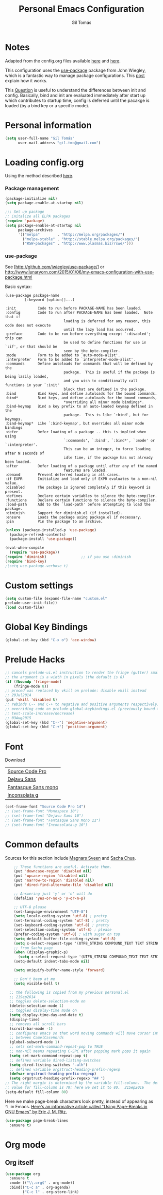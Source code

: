 #+TITLE: Personal Emacs Configuration
#+AUTHOR: Gil Tomás

* Notes
Adapted from the config.org files available [[https://github.com/danielmai/.emacs.d/blob/master/config.org][here]] and [[https://github.com/nasseralkmim/.emacs.d/blob/master/config.org][here]].

This configuration uses the [[https://github.com/jwiegley/use-package][use-package]] package from John Wiegley, which is a
fantastic way to manage package configurations. This [[http://www.lunaryorn.com/2015/01/06/my-emacs-configuration-with-use-package.html][post]] explain how it works.

This [[http://emacs.stackexchange.com/questions/10396/difference-between-init-and-config-in-use-package][Question]] is useful to understand the differences between init and config.
Basically, bind and init are evaluated immediately after start up which
contributes to startup time, config is deferred until the pacakge is loaded (by
a bind key or a specific mode).

* Personal information
#+BEGIN_SRC emacs-lisp
  (setq user-full-name "Gil Tomás"
        user-mail-address "gil.tms@gmail.com")
#+END_SRC

* Loading config.org

Using the method described [[http://www.holgerschurig.de/en/emacs-efficiently-untangling-elisp/][here]].

*** Package management
#+BEGIN_SRC emacs-lisp
  (package-initialize nil)
  (setq package-enable-at-startup nil)
#+END_SRC

#+BEGIN_SRC emacs-lisp
;;; Set up package
;; initalize all ELPA packages
(require 'package)
(setq package-enable-at-startup nil
      package-archives
      '(("melpa"        . "http://melpa.org/packages/")
        ("melpa-stable" . "http://stable.melpa.org/packages/")
        ("RSW-packages" . "http://www.plasmas.biz/rswe/")))
#+END_SRC
*** use-package

See [http://github.com/jwiegley/use-package/]
or http://www.lunaryorn.com/2015/01/06/my-emacs-configuration-with-use-package.html

Basic syntax:

#+BEGIN_EXAMPLE
(use-package package-name
         [:keyword [option]]...)

:init          Code to run before PACKAGE-NAME has been loaded.
:config        Code to run after PACKAGE-NAME has been loaded.  Note that if
                           loading is deferred for any reason, this code does not execute
                           until the lazy load has occurred.
:preface       Code to be run before everything except `:disabled'; this can
                           be used to define functions for use in `:if', or that should be
                           seen by the byte-compiler.
:mode          Form to be added to `auto-mode-alist'.
:interpreter   Form to be added to `interpreter-mode-alist'.
:commands      Define autoloads for commands that will be defined by the
                           package.  This is useful if the package is being lazily loaded,
                           and you wish to conditionally call functions in your `:init'
                           block that are defined in the package.
:bind          Bind keys, and define autoloads for the bound commands.
:bind*         Bind keys, and define autoloads for the bound commands,
                           *overriding all minor mode bindings*.
:bind-keymap   Bind a key prefix to an auto-loaded keymap defined in the
                           package.  This is like `:bind', but for keymaps.
:bind-keymap*  Like `:bind-keymap', but overrides all minor mode bindings
:defer         Defer loading of a package -- this is implied when using
                           `:commands', `:bind', `:bind*', `:mode' or `:interpreter'.
                           This can be an integer, to force loading after N seconds of
                           idle time, if the package has not already been loaded.
:after         Defer loading of a package until after any of the named
                           features are loaded.
:demand        Prevent deferred loading in all cases.
:if EXPR       Initialize and load only if EXPR evaluates to a non-nil value.
:disabled      The package is ignored completely if this keyword is present.
:defines       Declare certain variables to silence the byte-compiler.
:functions     Declare certain functions to silence the byte-compiler.
:load-path     Add to the `load-path' before attempting to load the package.
:diminish      Support for diminish.el (if installed).
:ensure        Loads the package using package.el if necessary.
:pin           Pin the package to an archive.
#+END_EXAMPLE

#+BEGIN_SRC emacs-lisp
(unless (package-installed-p 'use-package)
  (package-refresh-contents)
  (package-install 'use-package))

(eval-when-compile
  (require 'use-package))
(require 'diminish)                ;; if you use :diminish
(require 'bind-key)
;(setq use-package-verbose t)
#+END_SRC

* Custom settings
#+BEGIN_SRC emacs-lisp
  (setq custom-file (expand-file-name "custom.el"
  prelude-user-init-file))
  (load custom-file)
#+END_SRC

* Global Key Bindings
#+BEGIN_SRC emacs-lisp
  (global-set-key (kbd "C-x o") 'ace-window)
#+END_SRC

* Prelude Hacks
#+BEGIN_SRC emacs-lisp
  ;; cancels prelude-ui.el instruction to render the fringe (gutter) smaller
  ;; the argument is a width in pixels (the default is 8)
  (if (fboundp 'fringe-mode)
      (fringe-mode 8))
  ;; proced was replaced by vkill on prelude: disable vkill instead
  ;; 29Jul2014
  (put 'vkill 'disabled t)
  ;; rebinds C-- and C-+ to negative and positive arguments respectively,
  ;; overriding code on prelude-global-keybindings.el (previously bound to
  ;; text-scale-increase/decrease)
  ;; 03Aug2015
  (global-set-key (kbd "C--") 'negative-argument)
  (global-set-key (kbd "C-+") 'positive-argument)
#+END_SRC

* Font

Download

| [[https://github.com/adobe-fonts/source-code-pro][Source Code Pro]]     |
| [[https://www.fontsquirrel.com/fonts/download/dejavu-sans][Dejavu Sans]]         |
| [[https://fontlibrary.org/pt/font/fantasque-sans-mono][Fantasque Sans mono]] |
| [[http://leonardo-m.livejournal.com/77079.html][Inconsolata g]]       |

#+begin_src emacs-lisp
(set-frame-font "Source Code Pro 14")
;; (set-frame-font "Monospace 10")
;; (set-frame-font "Dejavu Sans 10")
;; (set-frame-font "Fantasque Sans Mono 11")
;; (set-frame-font "Inconsolata-g 10")
#+end_src

* Common defaults

Sources for this section include [[https://github.com/magnars/.emacs.d/blob/master/settings/sane-defaults.el][Magnars Sveen]] and [[http://pages.sachachua.com/.emacs.d/Sacha.html][Sacha Chua]].

#+BEGIN_SRC emacs-lisp
      ;; These functions are useful. Activate them.
      (put 'downcase-region 'disabled nil)
      (put 'upcase-region 'disabled nil)
      (put 'narrow-to-region 'disabled nil)
      (put 'dired-find-alternate-file 'disabled nil)

      ;; Answering just 'y' or 'n' will do
      (defalias 'yes-or-no-p 'y-or-n-p)

      ;; UTF-8 please
      (set-language-environment "UTF-8")
      (setq locale-coding-system 'utf-8) ; pretty
      (set-terminal-coding-system 'utf-8) ; pretty
      (set-keyboard-coding-system 'utf-8) ; pretty
      (set-selection-coding-system 'utf-8) ; please
      (prefer-coding-system 'utf-8) ; with sugar on top
      (setq default-buffer-file-coding-system 'utf-8)
      (setq x-select-request-type '(UTF8_STRING COMPOUND_TEXT TEXT STRING))
      ;; from Sacha page
      (when (display-graphic-p)
        (setq x-select-request-type '(UTF8_STRING COMPOUND_TEXT TEXT STRING)))
      (setq-default indent-tabs-mode nil)

      (setq uniquify-buffer-name-style 'forward)

      ;; Don't beep at me
      (setq visible-bell t)

    ;; the following is copied from my previous personal.el
    ;; 21Sep2014
    ;; toggles delete-selection-mode on
    (delete-selection-mode 1)
    ;; toggles display-time mode on
    (setq display-time-day-and-date t)
    (display-time)
    ;; removes all scroll bars
    (scroll-bar-mode -1)
    ;; configures emacs so that word moving commands will move cursor into
    ;; between CamelCaseWords
    (global-subword-mode 1)
    ;; sets set-mark-command-repeat-pop to TRUE
    ;; non-nil means repeating C-SPC after popping mark pops it again
    (setq set-mark-command-repeat-pop t)
    ;; defines variable dired-listing-switches
    (setq dired-listing-switches "-alh")
    ;; defines variable orgstruct-heading-prefix-regexp
    (defvar orgstruct-heading-prefix-regexp)
    (setq orgstruct-heading-prefix-regexp "## ")
  ;; The right margin is determined by the variable fill-column.  The default
  ;; value for fill-column is 70; here we set it to 80.  21Sep2016
  (setq-default fill-column 80)
#+END_SRC

Here we make page-break characters look pretty, instead of appearing
as =^L= in Emacs. [[http://ericjmritz.name/2015/08/29/using-page-breaks-in-gnu-emacs/][Here's an informative article called "Using
Page-Breaks in GNU Emacs" by Eric J. M. Ritz.]]

#+begin_src emacs-lisp
(use-package page-break-lines
  :ensure t)
#+end_src

* Org mode
** Org itself
   #+BEGIN_SRC emacs-lisp
     (use-package org
       :ensure t
       :mode (("\\.org$" . org-mode))
       :bind(("C-c a" . org-agenda)
             ("C-c l" . org-store-link)
             ("C-c c" . org-capture))
       :config
       (add-hook 'org-mode-hook 'smartparens-mode)
       (add-hook 'org-mode-hook 'rainbow-delimiters-mode)
       (add-hook 'org-mode-hook 'company-mode)
       (add-hook 'org-mode-hook 'flyspell-mode)
       (add-hook 'org-mode-hook 'turn-on-org-cdlatex)

       (use-package org-bullets
         :ensure t
         :init
         (add-hook 'org-mode-hook (lambda () (org-bullets-mode 1)))
         ;; (setq org-ellipsis " …")
         (setq org-bullets-bullet-list '("•")))

        ;; beamer export
       (eval-after-load "org"
         '(require 'ox-beamer))

       (use-package ox-reveal :ensure ox-reveal
         :config
         (setq org-reveal-root "http://cdn.jsdelivr.net/reveal.js/3.0.0/")
         (setq org-reveal-mathjax t))

       ;; For code fragments typesetting
       ;; http://orgmode.org/worg/org-tutorials/org-latex-preview.html
       (setq org-latex-listings 'minted)
       (require 'ox-latex)
       ;; code highlight for latex org export
       (add-to-list 'org-latex-packages-alist '("" "minted"))
       ;; add a nice font to org latex export
       (add-to-list 'org-latex-packages-alist '("" "libertine"))

       ;; preview latex in org mode with imagemagick
       (setq org-latex-create-formula-image-program 'imagemagick)

       ;; Org babel and source blocks
       (setq org-src-fontify-natively t
             org-src-window-setup 'current-window
             org-src-strip-leading-and-trailing-blank-lines t
             org-src-preserve-indentation t
             org-src-tab-acts-natively t
             org-export-babel-evaluate nil
             org-confirm-babel-evaluate nil) ; doesn't ask for confirmation

       ;;; display/update images in the buffer after I evaluate
       (add-hook 'org-babel-after-execute-hook 'org-display-inline-images 'append)

       ;; This is for remove the annoying background color on the headings, level 1 and level 2, when using the material-theme.
       (custom-set-faces
       '(org-level-1 ((t (:background nil :bold t :overline nil))))
       '(org-level-2 ((t (:background nil :bold t :overline nil)))))

       (setq org-modules '(org-habit))

       (eval-after-load 'org
         '(org-load-modules-maybe t)))
   #+END_SRC

** Agenda and Capture files

   Set agenda files.

   remove done tasks from the agenda, from [[http://stackoverflow.com/questions/8281604/remove-done-tasks-from-agenda-view][this question]].

   Set gtd.org as my default notes file

   From [[http://sachachua.com/blog/2015/02/learn-take-notes-efficiently-org-mode/][This blog entry]], C-c o is set to open the tasks.org

   #+BEGIN_SRC emacs-lisp
     (use-package org-agenda
       :defer t
       :config
       (setq org-agenda-files
             (delq nil
                   (mapcar (lambda (x) (and (file-exists-p x) x))
                           '("~/Dropbox/org/gtd.org"
                             "~/Dropbox/org/notes.org"
                             "~/Dropbox/org/culture.org"))))
        (custom-set-variables
       '(org-agenda-skip-scheduled-if-done t)
       '(org-agenda-skip-deadline-if-done t))

        (setq org-default-notes-file "~/Dropbox/org/gtb.org"))
   #+END_SRC

** Org babel/source blocks

I like to have source blocks properly syntax highlighted and with the
editing popup window staying within the same window so all the windows
don't jump around. Also, having the top and bottom trailing lines in
the block is a waste of space, so we can remove them.

I noticed that fontification doesn't work with markdown mode when the
block is indented after editing it in the org src buffer---the leading
#s for headers don't get fontified properly because they appear as Org
comments. Setting ~org-src-preserve-indentation~ makes things
consistent as it doesn't pad source blocks with leading spaces.

#+begin_src emacs-lisp
(setq org-src-fontify-natively t
      org-src-window-setup 'current-window
      org-src-strip-leading-and-trailing-blank-lines t
      org-src-preserve-indentation t
      org-src-tab-acts-natively t)
#+end_src

* ELPA packages
** AucTex
*** Basic setup
Enable
[[https://www.gnu.org/software/auctex/manual/auctex.html][Auctex]]
when files with .tex are loaded. Tex-master is useful to make Auctex
aware of multi-files documents. TeX-PDF mode is used to compile using
pdflatex.

#+begin_src emacs-lisp
(use-package tex-site
  :ensure auctex
  :mode ("\\.tex\\'" . latex-mode)
  :config
  (setq TeX-auto-save t)
  (setq TeX-parse-self t)
  (setq-default TeX-master nil)
  (add-hook 'LaTeX-mode-hook
            (lambda ()
              (magic-latex-buffer)
              (LaTeX-math-mode)
              (rainbow-delimiters-mode)
              (flyspell-mode)
              (company-mode)
              (smartparens-mode)
              (turn-on-reftex)
              (setq reftex-plug-into-AUCTeX t)
              (reftex-isearch-minor-mode)
              (setq TeX-PDF-mode t)
              (setq global-font-lock-mode t)
              (setq TeX-source-correlate-method 'synctex)
              (setq TeX-source-correlate-start-server t)))

;https://github.com/politza/pdf-tools/issues/187

(add-hook 'TeX-after-compilation-finished-functions #'TeX-revert-document-buffer)

;; to use pdfview with auctex
(add-hook 'LaTeX-mode-hook 'pdf-tools-install)
;; nil beacuse I don't want the pdf to be opened again in the same frame after C-c C-a
;; (setq TeX-view-program-selection nil)
;; (setq TeX-view-program-selection '((output-pdf "pdf-tools")))
;; (setq TeX-view-program-list '(("pdf-tools" "TeX-pdf-tools-sync-view")))

;; https://github.com/politza/pdf-tools/pull/60
(setq pdf-sync-forward-display-action
      '(display-buffer-reuse-window (reusable-frames . t)))
;; same thing, now I can jump from pdf in another frame into source
(setq pdf-sync-backward-display-action
      '(display-buffer-reuse-window (reusable-frames . t)))

; language specific hooks in auctex
(add-hook 'TeX-language-dk-hook
      (lambda () (ispell-change-dictionary "brasileiro"))))
#+end_src

*** Company auctex

From [[https://github.com/manugoyal/.emacs.d#latex][here]].

#+BEGIN_SRC emacs-lisp
(use-package company-auctex
  :ensure t
  :defer t
  :config
  (company-auctex-init))
#+END_SRC

*** Latex preview pane

shell-escape mode because the pacakge svg requires it.

#+BEGIN_SRC emacs-lisp
(use-package latex-preview-pane
  :disabled t
  :bind ("M-p" . latex-preview-pane-mode)
  :config
  (setq doc-view-ghostscript-program "gswin64c")

  (custom-set-variables
   '(shell-escape-mode "-shell-escape")
   '(latex-preview-pane-multifile-mode (quote auctex))))
#+END_SRC
** Company
Auto complete

The configurations were taken from [[https://github.com/company-mode/company-mode/issues/68][This discussion]]. The delay time from the
wiki. This [[https://www.reddit.com/r/emacs/comments/3s5bkf/companymode_configuration_make_editing_slow/][reddit thread]] has some cool configurations. [[https://github.com/manugoyal/.emacs.d#company-mode][Company capf is
problematic?]]

#+BEGIN_SRC emacs-lisp
  (use-package company
    :ensure t
    :diminish company-mode
    :defer t
    :config
    (add-hook 'after-init-hook 'global-company-mode)
    (setq company-idle-delay 0)
    (setq company-show-numbers t)
    (setq company-minimum-prefix-length 3)
    (delete 'company-capf company-backends))
#+END_SRC

** Hungry Delete
  #+BEGIN_SRC emacs-lisp
    (use-package hungry-delete
                 :diminish hungry-delete
                 :defer t
                 :config
                 (global-hungry-delete-mode)
                 (global-set-key (kbd "C-<delete>") 'hungry-delete-forward)
                 (global-set-key (kbd "C-<backspace>") 'hungry-delete-backward))
  #+END_SRC
** Ido Vertical Mode
#+BEGIN_SRC emacs-lisp
(use-package ido-vertical-mode
  :ensure t
  :diminish ido-vertical-mode
  :config
  (ido-mode 1)
  (ido-vertical-mode 1)
  (setq ido-vertical-define-keys 'C-n-and-C-p-only))
#+END_SRC

** Magic Latex Buffer
   #+begin_src emacs-lisp
(use-package magic-latex-buffer
  :config
  (add-hook 'LaTeX-mode-hook 'magic-latex-buffer)
  (setq magic-latex-enable-block-highlight nil
      magic-latex-enable-suscript        t
      magic-latex-enable-pretty-symbols  t
      magic-latex-enable-block-align     nil
      magic-latex-enable-inline-image    nil))
   #+end_src

** Pdf tools

-From the larslj's  [[https://github.com/larslj/pdf-tools/tree/windows][windows branch]].-

#+BEGIN_SRC emacs-lisp
(use-package pdf-tools
  :ensure t
  :mode ("\\.pdf\\'" . pdf-tools-install)
  :bind ("C-c C-g" . pdf-sync-forward-search)
  :defer t
  :config
  (setq mouse-wheel-follow-mouse t)
  (setq pdf-view-resize-factor 1.10))
#+END_SRC

** Reftex

[[http://www.gnu.org/software/auctex/manual/reftex.html#SEC2][RefTex website]]. Useful for managing cross references, bibliographies, indices,
and document navigation.

#+BEGIN_SRC emacs-lisp
  (use-package reftex
    :ensure t
    :defer t
    :config
    (setq reftex-cite-prompt-optional-args t)); Prompt for empty
                                              ; optional arguments in
                                              ; cite
#+END_SRC

** Relative Line Numbers
#+BEGIN_SRC emacs-lisp
  (use-package relative-line-numbers
    :defer t)
#+END_SRC

** Smartparens
#+BEGIN_SRC emacs-lisp
  (use-package smartparens
    :ensure t
    :defer t
    :diminish smartparens-mode
    :config
    (smartparens-global-mode)
    (show-smartparens-global-mode t)
    (sp-local-pair 'org-mode "_" "_" )
    (sp-local-pair 'org-mode "*" "*" )
    (sp-local-pair 'latex-mode "$" "$" )
    (sp-local-pair 'latex-mode "\\left(" "\\right)" :trigger "\\l("))
#+END_SRC

** Writegood mode

From [[https://github.com/grettke/help/blob/master/help.org][this source]]

#+BEGIN_SRC emacs-lisp :tangle no
(use-package writegood-mode
  :ensure t
  :config
  (eval-after-load "writegood-mode"
    '(diminish 'writegood-mode)))
#+END_SRC

* Misc
** Doc view keybindings
#+begin_src emacs-lisp :tangle no
  (use-package doc-view
    :config
    (add-hook 'doc-view-mode-hook (lambda () (centered-cursor-mode -1)))
    (define-key doc-view-mode-map (kbd "<right>") 'doc-view-next-page)
    (define-key doc-view-mode-map (kbd "<left>") 'doc-view-previous-page)
    (setq mouse-wheel-progressive-speed nil) ;; don't accelerate scrolling
    (setq mouse-wheel-follow-mouse 't) ;; scroll window under mouse

    (global-set-key (kbd "C-<wheel-up>") 'doc-view-enlarge)
    (global-set-key (kbd "C-<wheel-down>") 'doc-view-shrink)

    (setq doc-view-continuous t))
#+end_src

** Remove ad-handle message
#+BEGIN_SRC emacs-lisp
(setq ad-redefinition-action 'accept)
#+END_SRC

** Change src block bg
#+BEGIN_SRC emacs-lisp
  (with-eval-after-load 'org
          ;; * Colored src blocks
          ;; based on patches from Rasmus <rasmus@gmx.us>

          ;; This function overwrites the org-src function to make src blocks be colored again.
          (defun org-src-font-lock-fontify-block (lang start end)
            "Fontify code block.
          LANG is the language of the block.  START and END are positions of
          the block.  This function is called by Emacs automatic
          fontification, as long as `org-src-fontify-natively' is non-nil."
            (let ((lang-mode (org-src--get-lang-mode lang)))
              (when (fboundp lang-mode)
                (let ((string (buffer-substring-no-properties start end))
                      (modified (buffer-modified-p))
                      (org-buffer (current-buffer))
                      (block-faces (let ((face-name (intern (format "org-block-%s" lang))))
                                     (append (and (facep face-name) (list face-name))
                                             '(org-block)))))
                  (remove-text-properties start end '(face nil))
                  (with-current-buffer
                      (get-buffer-create
                       (format " *org-src-fontification:%s*" lang-mode))
                    (erase-buffer)
                    (insert string " ") ;; so there's a final property change
                    (unless (eq major-mode lang-mode) (funcall lang-mode))
                    (org-font-lock-ensure)
                    (let ((pos (point-min)) next)
                      (while (setq next (next-single-property-change pos 'face))
                        (let ((new-face (get-text-property pos 'face)))
                          (put-text-property
                           (+ start (1- pos)) (1- (+ start next)) 'face
                           (list :inherit (append (and new-face (list new-face))
                                                  block-faces))
                           org-buffer))
                        (setq pos next))
                      ;; Add the face to the remaining part of the font.
                      (put-text-property (1- (+ start pos))
                                         end 'face
                                         (list :inherit block-faces) org-buffer)))
                  (add-text-properties
                   start end
                   '(font-lock-fontified t fontified t font-lock-multiline t))
                  (set-buffer-modified-p modified)))))

          (defun org-fontify-meta-lines-and-blocks-1 (limit)
            "Fontify #+ lines and blocks."
            (let ((case-fold-search t))
              (if (re-search-forward
                   "^\\([ \t]*#\\(\\(\\+[a-zA-Z]+:?\\| \\|$\\)\\(_\\([a-zA-Z]+\\)\\)?\\)[ \t]*\\(\\([^ \t\n]*\\)[ \t]*\\(.*\\)\\)\\)"
                   limit t)
                  (let ((beg (match-beginning 0))
                        (block-start (match-end 0))
                        (block-end nil)
                        (lang (match-string 7))
                        (beg1 (line-beginning-position 2))
                        (dc1 (downcase (match-string 2)))
                        (dc3 (downcase (match-string 3)))
                        end end1 quoting block-type ovl)
                    (cond
                     ((and (match-end 4) (equal dc3 "+begin"))
                      ;; Truly a block
                      (setq block-type (downcase (match-string 5))
                            quoting (member block-type org-protecting-blocks))
                      (when (re-search-forward
                             (concat "^[ \t]*#\\+end" (match-string 4) "\\>.*")
                             nil t)  ;; on purpose, we look further than LIMIT
                        (setq end (min (point-max) (match-end 0))
                              end1 (min (point-max) (1- (match-beginning 0))))
                        (setq block-end (match-beginning 0))
                        (when quoting
                          (org-remove-flyspell-overlays-in beg1 end1)
                          (remove-text-properties beg end
                                                  '(display t invisible t intangible t)))
                        (add-text-properties
                         beg end '(font-lock-fontified t font-lock-multiline t))
                        (add-text-properties beg beg1 '(face org-meta-line))
                        (org-remove-flyspell-overlays-in beg beg1)
                        (add-text-properties      ; For end_src
                         end1 (min (point-max) (1+ end)) '(face org-meta-line))
                        (org-remove-flyspell-overlays-in end1 end)
                        (cond
                         ((and lang (not (string= lang "")) org-src-fontify-natively)
                          (org-src-font-lock-fontify-block lang block-start block-end)
                          (add-text-properties beg1 block-end '(src-block t)))
                         (quoting
                          (add-text-properties beg1 (min (point-max) (1+ end1))
                                               (let ((face-name (intern (format "org-block-%s" lang))))
                                                 (append (and (facep face-name) (list face-name))
                                                         '(face org-block))))) ; end of source block
                         ((not org-fontify-quote-and-verse-blocks))
                         ((string= block-type "quote")
                          (add-text-properties beg1 (min (point-max) (1+ end1)) '(face org-quote)))
                         ((string= block-type "verse")
                          (add-text-properties beg1 (min (point-max) (1+ end1)) '(face org-verse))))
                        (add-text-properties beg beg1 '(face org-block-begin-line))
                        (add-text-properties (min (point-max) (1+ end)) (min (point-max) (1+ end1))
                                             '(face org-block-end-line))
                        t))
                     ((member dc1 '("+title:" "+author:" "+email:" "+date:"))
                      (org-remove-flyspell-overlays-in
                       (match-beginning 0)
                       (if (equal "+title:" dc1) (match-end 2) (match-end 0)))
                      (add-text-properties
                       beg (match-end 3)
                       (if (member (intern (substring dc1 1 -1)) org-hidden-keywords)
                           '(font-lock-fontified t invisible t)
                         '(font-lock-fontified t face org-document-info-keyword)))
                      (add-text-properties
                       (match-beginning 6) (min (point-max) (1+ (match-end 6)))
                       (if (string-equal dc1 "+title:")
                           '(font-lock-fontified t face org-document-title)
                         '(font-lock-fontified t face org-document-info))))
                     ((equal dc1 "+caption:")
                      (org-remove-flyspell-overlays-in (match-end 2) (match-end 0))
                      (remove-text-properties (match-beginning 0) (match-end 0)
                                              '(display t invisible t intangible t))
                      (add-text-properties (match-beginning 1) (match-end 3)
                                           '(font-lock-fontified t face org-meta-line))
                      (add-text-properties (match-beginning 6) (+ (match-end 6) 1)
                                           '(font-lock-fontified t face org-block))
                      t)
                     ((member dc3 '(" " ""))
                      (org-remove-flyspell-overlays-in beg (match-end 0))
                      (add-text-properties
                       beg (match-end 0)
                       '(font-lock-fontified t face font-lock-comment-face)))
                     (t ;; just any other in-buffer setting, but not indented
                      (org-remove-flyspell-overlays-in (match-beginning 0) (match-end 0))
                      (remove-text-properties (match-beginning 0) (match-end 0)
                                              '(display t invisible t intangible t))
                      (add-text-properties beg (match-end 0)
                                           '(font-lock-fontified t face org-meta-line))
                      t))))))

          (defface org-block-emacs-lisp
            `((t (:background "GhostWhite")))
            "Face for elisp src blocks")

          (defface org-block-python
            `((t (:background "WhiteSmoke")))
            "Face for python blocks")

          (defface org-block-ipython
            `((t (:background "AliceBlue")))
            "Face for python blocks")

          (defface org-block-sh
            `((t (:background "MintCream")))
            "Face for shell blocks")

          (defface org-block-latex
            `((t (:background "FloralWhite")))
            "Face for latex blocks")

          (defface org-block-plantuml
            `((t (:background "Ivory")))
            "Face for plantuml blocks"))
#+END_SRC

** Byte Compile

From this [[https://www.reddit.com/r/emacs/comments/4oxev7/how_should_i_start_unittesting_or_behaviortesting/][thread]]

#+BEGIN_SRC emacs-lisp
(defun byte-compile-current-buffer ()
  "`byte-compile' current buffer if it's emacs-lisp-mode and compiled file exists."
  (interactive)
  (when (and (eq major-mode 'emacs-lisp-mode)
             (file-exists-p (byte-compile-dest-file buffer-file-name)))
    (byte-compile-file buffer-file-name)))
#+END_SRC

** Minibuffer

Minibuffer window expands vertically as necessary to hold the text that you put
in the minibuffer

#+BEGIN_SRC emacs-lisp
(setq resize-mini-windows t) ;; was grow-only
#+END_SRC

** Scrooling
#+BEGIN_SRC emacs-lisp
(setq mouse-wheel-progressive-speed nil) ;; don't accelerate scrolling
(setq mouse-wheel-follow-mouse 't) ;; scroll window under mouse
#+END_SRC
** Dired Stuff
#+BEGIN_SRC emacs-lisp
  ;; dired sorts directories first from
  ;; http://www.emacswiki.org/emacs/DiredSortDirectoriesFirst 03Oct2012
  (defun mydired-sort ()
    "Sort dired listings with directories first."
    (save-excursion
      (let (buffer-read-only)
        (forward-line 2) ;; beyond dir. header
        (sort-regexp-fields t "^.*$" "[ ]*." (point) (point-max)))
      (set-buffer-modified-p nil)))

  (defadvice dired-readin
      (after dired-after-updating-hook first () activate)
    "Sort dired listings with directories first before adding mark."
    (mydired-sort))
  (put 'dired-find-alternate-file 'disabled nil)
#+END_SRC
** IBuffer
   #+BEGIN_SRC emacs-lisp
     ;; see http://www.emacswiki.org/emacs/IbufferMode 30Jul2014 Use human
     ;; readable Size column instead of original one
     (define-ibuffer-column size-h
       (:name "Size" :inline t)
       (cond
        ((> (buffer-size) 1000000) (format "%7.1fM" (/ (buffer-size) 1000000.0)))
        ((> (buffer-size) 100000) (format "%7.0fk" (/ (buffer-size) 1000.0)))
        ((> (buffer-size) 1000) (format "%7.1fk" (/ (buffer-size) 1000.0)))
        (t (format "%8d" (buffer-size)))))

     ;; Modify the default ibuffer-formats
     (setq ibuffer-formats
           '((mark modified read-only " "
                   (name 18 18 :left :elide)
                   " "
                   (size-h 9 -1 :right)
                   " "
                   (mode 16 16 :left :elide)
                   " "
                   filename-and-process)))

     ;; From ibuffer-vc.el
     (add-hook 'ibuffer-hook
               (lambda ()
                 (ibuffer-vc-set-filter-groups-by-vc-root)
                 (unless (eq ibuffer-sorting-mode 'alphabetic)
                   (ibuffer-do-sort-by-alphabetic))))

     ;; turn off ibuffer-show-empty-filter-groups
     ;; From http://martinowen.net/blog/2010/02/03/tips-for-emacs-ibuffer.html
     (setq ibuffer-show-empty-filter-groups nil)
   #+END_SRC
